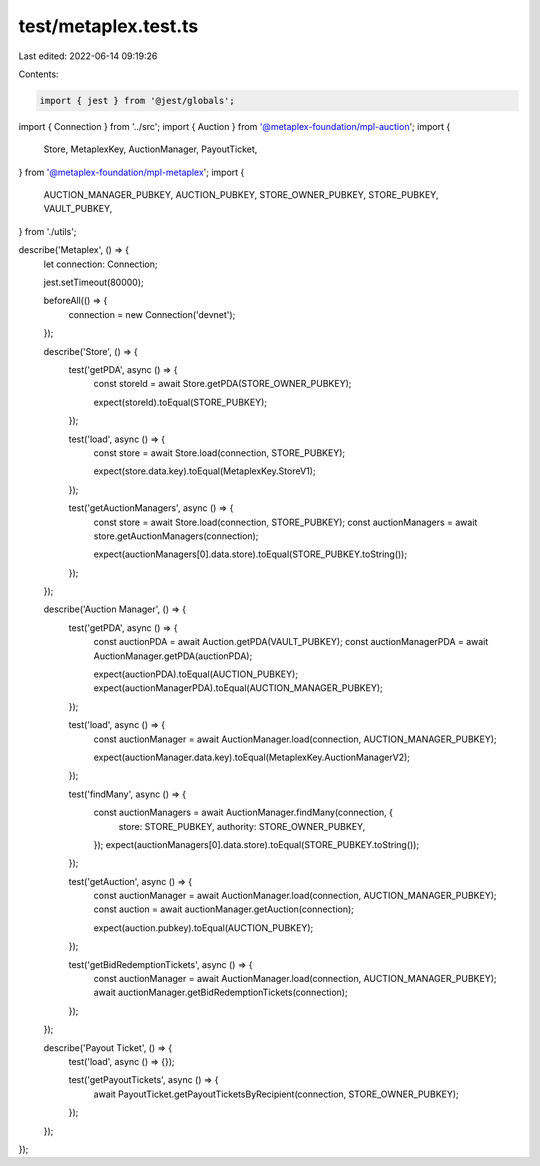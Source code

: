 test/metaplex.test.ts
=====================

Last edited: 2022-06-14 09:19:26

Contents:

.. code-block:: ts

    import { jest } from '@jest/globals';
import { Connection } from '../src';
import { Auction } from '@metaplex-foundation/mpl-auction';
import {
  Store,
  MetaplexKey,
  AuctionManager,
  PayoutTicket,
} from '@metaplex-foundation/mpl-metaplex';
import {
  AUCTION_MANAGER_PUBKEY,
  AUCTION_PUBKEY,
  STORE_OWNER_PUBKEY,
  STORE_PUBKEY,
  VAULT_PUBKEY,
} from './utils';

describe('Metaplex', () => {
  let connection: Connection;

  jest.setTimeout(80000);

  beforeAll(() => {
    connection = new Connection('devnet');
  });

  describe('Store', () => {
    test('getPDA', async () => {
      const storeId = await Store.getPDA(STORE_OWNER_PUBKEY);

      expect(storeId).toEqual(STORE_PUBKEY);
    });

    test('load', async () => {
      const store = await Store.load(connection, STORE_PUBKEY);

      expect(store.data.key).toEqual(MetaplexKey.StoreV1);
    });

    test('getAuctionManagers', async () => {
      const store = await Store.load(connection, STORE_PUBKEY);
      const auctionManagers = await store.getAuctionManagers(connection);

      expect(auctionManagers[0].data.store).toEqual(STORE_PUBKEY.toString());
    });
  });

  describe('Auction Manager', () => {
    test('getPDA', async () => {
      const auctionPDA = await Auction.getPDA(VAULT_PUBKEY);
      const auctionManagerPDA = await AuctionManager.getPDA(auctionPDA);

      expect(auctionPDA).toEqual(AUCTION_PUBKEY);
      expect(auctionManagerPDA).toEqual(AUCTION_MANAGER_PUBKEY);
    });

    test('load', async () => {
      const auctionManager = await AuctionManager.load(connection, AUCTION_MANAGER_PUBKEY);

      expect(auctionManager.data.key).toEqual(MetaplexKey.AuctionManagerV2);
    });

    test('findMany', async () => {
      const auctionManagers = await AuctionManager.findMany(connection, {
        store: STORE_PUBKEY,
        authority: STORE_OWNER_PUBKEY,
      });
      expect(auctionManagers[0].data.store).toEqual(STORE_PUBKEY.toString());
    });

    test('getAuction', async () => {
      const auctionManager = await AuctionManager.load(connection, AUCTION_MANAGER_PUBKEY);
      const auction = await auctionManager.getAuction(connection);

      expect(auction.pubkey).toEqual(AUCTION_PUBKEY);
    });

    test('getBidRedemptionTickets', async () => {
      const auctionManager = await AuctionManager.load(connection, AUCTION_MANAGER_PUBKEY);
      await auctionManager.getBidRedemptionTickets(connection);
    });
  });

  describe('Payout Ticket', () => {
    test('load', async () => {});

    test('getPayoutTickets', async () => {
      await PayoutTicket.getPayoutTicketsByRecipient(connection, STORE_OWNER_PUBKEY);
    });
  });
});


